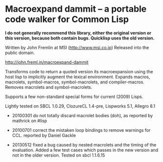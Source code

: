 
* Macroexpand dammit -- a portable code walker for Common Lisp

*I do not generally recommend this library, either the original version or this version, because both contain bugs. Quicklisp uses the old version.*

Written by John Fremlin at MSI (http://www.msi.co.jp) Released
into the public domain. 

    http://john.freml.in/macroexpand-dammit

Transforms code to return a quoted version its macroexpansion
using the host lisp to implicitly augment the lexical environment.
Expands macros, macrolets, symbol-macros, symbol-macrolets, and
compiler-macros.  Removes macrolets and symbol-macrolets.

Supports a few non-standard special forms for current (2009) Lisps.

Lightly tested on SBCL 1.0.29, ClozureCL 1.4-pre, Lispworks 5.1,
Allegro 8.1


- 20100301 do not totally discard macrolet bodies (doh), as 
  reported by mathrick on #lisp

- 20100701 correct the mistaken loop bindings to remove warnings for CCL. 
  reported by Daniel Gackle

- 20130512 fixed a bug caused by nested macrolets and the timing of
  the evaluation. Added a few test
  cases which passes in the new version and not in the older version.
  Tested on sbcl 1.1.6.15

